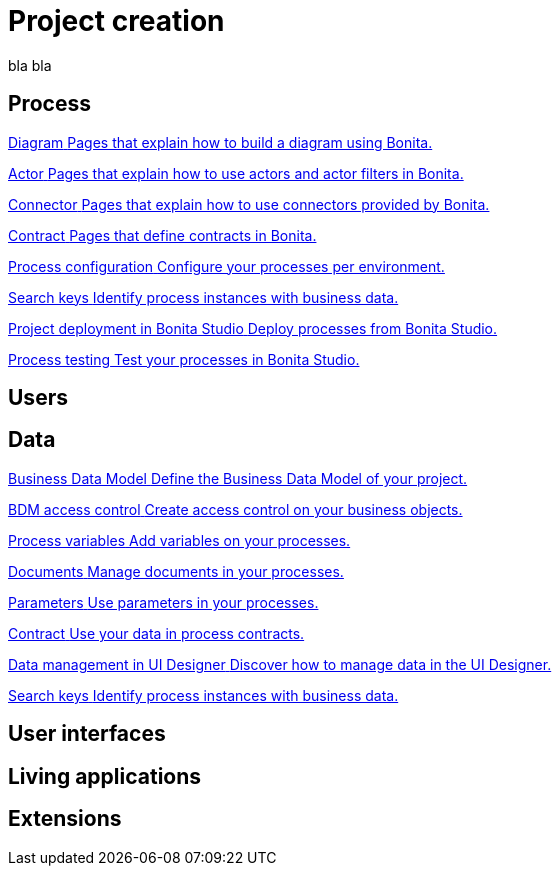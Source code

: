 = Project creation
:description: blabla

bla bla
[.card-section]
== Process
// - diagram  - actor / filters - connectors - contracts - configuration - testing
[.card.card-index]
--
xref:diagramIndex.adoc[[.card-title]#Diagram# [.card-body.card-content-overflow]#pass:q[Pages that explain how to build a diagram using Bonita.]#]
--

[.card.card-index]
--
xref:actorIndex.adoc[[.card-title]#Actor# [.card-body.card-content-overflow]#pass:q[Pages that explain how to use actors and actor filters in Bonita.]#]
--

[.card.card-index]
--
xref:connectorIndex.adoc[[.card-title]#Connector# [.card-body.card-content-overflow]#pass:q[Pages that explain how to use connectors provided by Bonita.]#]
--

[.card.card-index]
--
xref:contracts-and-contexts.adoc[[.card-title]#Contract# [.card-body.card-content-overflow]#pass:q[Pages that define contracts in Bonita.]#]
--

[.card.card-index]
--
xref:processConfigurationIndex.adoc[[.card-title]#Process configuration# [.card-body.card-content-overflow]#pass:q[Configure your processes per environment.]#]
--

[.card.card-index]
--
xref:define-a-search-index.adoc[[.card-title]#Search keys# [.card-body.card-content-overflow]#pass:q[Identify process instances with business data.]#]
--

[.card.card-index]
--
xref:project_deploy_in_dev_suite.adoc[[.card-title]#Project deployment in Bonita Studio# [.card-body.card-content-overflow]#pass:q[Deploy processes from Bonita Studio.]#]
--

[.card.card-index]
--
xref:processTestingIndex.adoc[[.card-title]#Process testing# [.card-body.card-content-overflow]#pass:q[Test your processes in Bonita Studio.]#]
--

[.card-section]
== Users
// Organization - Profiles - Permissions - Actor

[.card-section]
== Data
// BDM - Access ctrl - Business data - Process data - Document - Data in UID - Parameters - Business rules

[.card.card-index]
--
xref:define-and-deploy-the-bdm.adoc[[.card-title]#Business Data Model# [.card-body.card-content-overflow]#pass:q[Define the Business Data Model of your project.]#]
--

[.card.card-index]
--
xref:bdm-access-control.adoc[[.card-title]#BDM access control# [.card-body.card-content-overflow]#pass:q[Create access control on your business objects.]#]
--

// TODO card business data quand la doc sera mieux :)

[.card.card-index]
--
xref:specify-data-in-a-process-definition.adoc[[.card-title]#Process variables# [.card-body.card-content-overflow]#pass:q[Add variables on your processes.]#]
--

[.card.card-index]
--
xref:documentIndex.adoc[[.card-title]#Documents# [.card-body.card-content-overflow]#pass:q[Manage documents in your processes.]#]
--

[.card.card-index]
--
xref:parameters.adoc[[.card-title]#Parameters# [.card-body.card-content-overflow]#pass:q[Use parameters in your processes.]#]
--

[.card.card-index]
--
xref:contracts-and-contexts.adoc[[.card-title]#Contract# [.card-body.card-content-overflow]#pass:q[Use your data in process contracts.]#]
--

[.card.card-index]
--
xref:variables.adoc[[.card-title]#Data management in UI Designer# [.card-body.card-content-overflow]#pass:q[Discover how to manage data in the UI Designer.]#]
--

[.card.card-index]
--
xref:define-a-search-index.adoc[[.card-title]#Search keys# [.card-body.card-content-overflow]#pass:q[Identify process instances with business data.]#]
--

[.card-section]
== User interfaces
// - Forms - Pages - Layout - Themes - Assets - Widgets (custom ? ) - Traduction - Fragments 

[.card-section]
== Living applications
// Bonita app

[.card-section]
== Extensions


